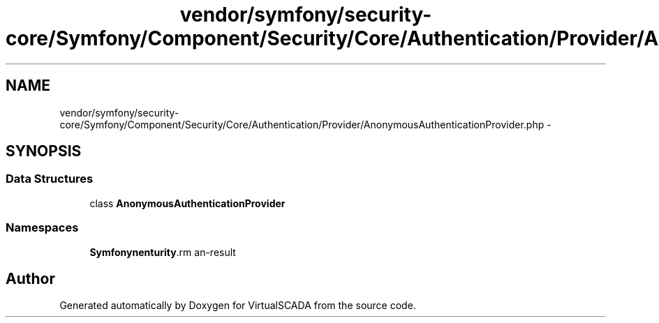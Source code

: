 .TH "vendor/symfony/security-core/Symfony/Component/Security/Core/Authentication/Provider/AnonymousAuthenticationProvider.php" 3 "Tue Apr 14 2015" "Version 1.0" "VirtualSCADA" \" -*- nroff -*-
.ad l
.nh
.SH NAME
vendor/symfony/security-core/Symfony/Component/Security/Core/Authentication/Provider/AnonymousAuthenticationProvider.php \- 
.SH SYNOPSIS
.br
.PP
.SS "Data Structures"

.in +1c
.ti -1c
.RI "class \fBAnonymousAuthenticationProvider\fP"
.br
.in -1c
.SS "Namespaces"

.in +1c
.ti -1c
.RI " \fBSymfony\\Component\\Security\\Core\\Authentication\\Provider\fP"
.br
.in -1c
.SH "Author"
.PP 
Generated automatically by Doxygen for VirtualSCADA from the source code\&.
